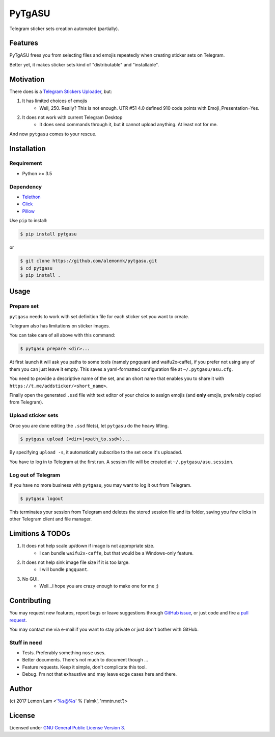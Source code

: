 =======
PyTgASU
=======

Telegram sticker sets creation automated (partially).

Features
--------
PyTgASU frees you from selecting files and emojis repeatedly when creating sticker sets on Telegram.

Better yet, it makes sticker sets kind of "distributable" and "installable".

Motivation
----------
There does is a `Telegram Stickers Uploader <http://telegramsu.lostberry.com/>`_, but:

1. It has limited choices of emojis
    - Well, 250. Really? This is not enough. UTR #51 4.0 defined 910 code points with Emoji_Presentation=Yes.

2. It does not work with current Telegram Desktop
    - It does send commands through it, but it cannot upload anything. At least not for me.

And now ``pytgasu`` comes to your rescue.

Installation
------------

Requirement
+++++++++++
- Python >= 3.5

Dependency
++++++++++
- `Telethon <https://github.com/LonamiWebs/Telethon>`_
- `Click <http://github.com/mitsuhiko/click>`_
- `Pillow <https://python-pillow.org/>`_

Use ``pip`` to install:

.. code-block:: bash

    $ pip install pytgasu

or

.. code-block:: bash

   $ git clone https://github.com/alemonmk/pytgasu.git
   $ cd pytgasu
   $ pip install .

Usage
-----

Prepare set
+++++++++++
``pytgasu`` needs to work with set definition file for each sticker set you want to create.

Telegram also has limitations on sticker images.

You can take care of all above with this command:

.. code-block:: bash

    $ pytgasu prepare <dir>...

At first launch it will ask you paths to some tools (namely pngquant and waifu2x-caffe), if you prefer not using any of them you can just leave it empty. This saves a yaml-formatted configuration file at ``~/.pytgasu/asu.cfg``.

You need to provide a descriptive name of the set, and an short name that enables you to share it with ``https://t.me/addsticker/<short_name>``.

Finally open the generated ``.ssd`` file with text editor of your choice to assign emojis (and **only** emojis, preferably copied from Telegram).

Upload sticker sets
+++++++++++++++++++
Once you are done editing the ``.ssd`` file(s), let ``pytgasu`` do the heavy lifting.

.. code-block:: bash

    $ pytgasu upload (<dir>|<path_to.ssd>)...

By specifying ``upload -s``, it automatically subscribe to the set once it's uploaded.

You have to log in to Telegram at the first run. A session file will be created at ``~/.pytgasu/asu.session``.

Log out of Telegram
+++++++++++++++++++
If you have no more business with ``pytgasu``, you may want to log it out from Telegram.

.. code-block:: bash

    $ pytgasu logout

This terminates your session from Telegram and deletes the stored session file and its folder, saving you few clicks in other Telegram client and file manager.

Limitions & TODOs
-----------------
1. It does not help scale up/down if image is not appropriate size.
    - I can bundle ``waifu2x-caffe``, but that would be a Windows-only feature.
2. It does not help sink image file size if it is too large.
    - I will bundle ``pngquant``.
3. No GUI.
    - Well...I hope you are crazy enough to make one for me ;)

Contributing
------------
You may request new features, report bugs or leave suggestions through `GitHub issue <https://github.com/alemonmk/pytgasu/issues>`_, or just code and fire a `pull request <https://github.com/alemonmk/pytgasu/pulls>`_.

You may contact me via e-mail if you want to stay private or just don't bother with GitHub.

Stuff in need
+++++++++++++
- Tests. Preferably something ``nose`` uses.
- Better documents. There's not much to document though ...
- Feature requests. Keep it simple, don't complicate this tool.
- Debug. I'm not that exhaustive and may leave edge cases here and there.

Author
------
\(c) 2017 Lemon Lam <'%s@%s' % ('almk', 'rmntn.net')>

License
-------
Licensed under `GNU General Public License Version 3 <https://www.gnu.org/licenses/gpl-3.0.en.html>`_.
